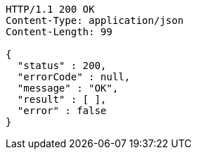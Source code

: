 [source,http,options="nowrap"]
----
HTTP/1.1 200 OK
Content-Type: application/json
Content-Length: 99

{
  "status" : 200,
  "errorCode" : null,
  "message" : "OK",
  "result" : [ ],
  "error" : false
}
----